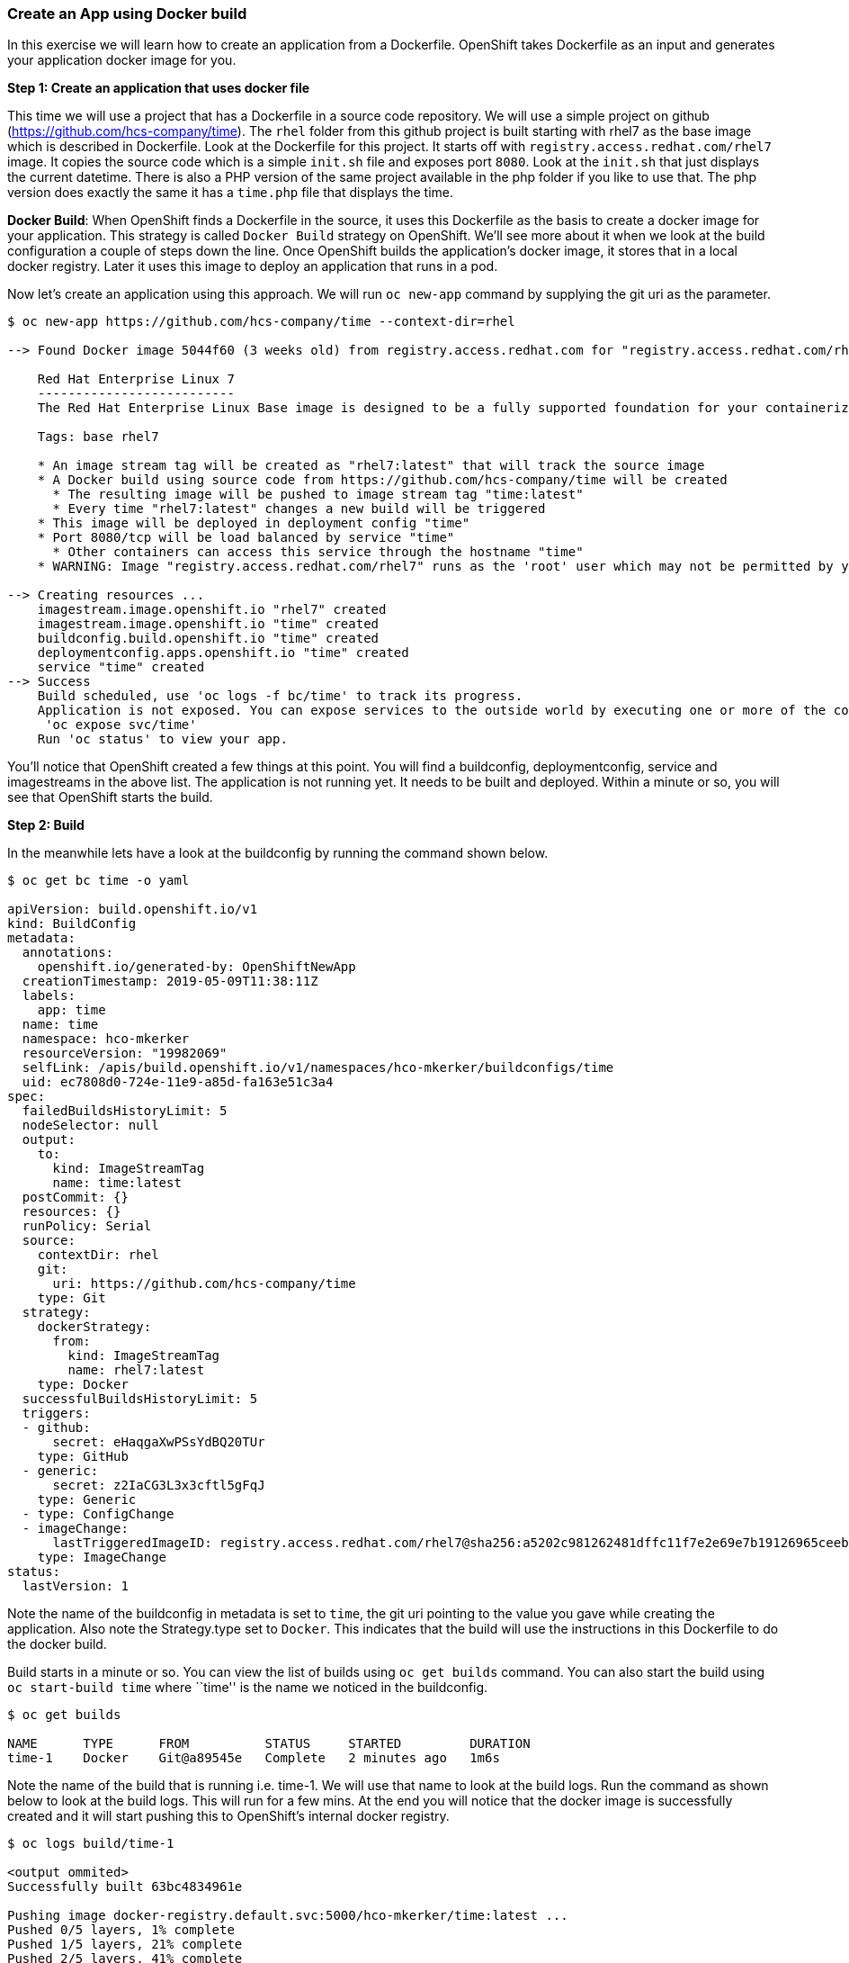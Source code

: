 Create an App using Docker build
~~~~~~~~~~~~~~~~~~~~~~~~~~~~~~~~

In this exercise we will learn how to create an application from a
Dockerfile. OpenShift takes Dockerfile as an input and generates your
application docker image for you.

*Step 1: Create an application that uses docker file*

This time we will use a project that has a Dockerfile in a source code
repository. We will use a simple project on github
(https://github.com/hcs-company/time). The `rhel` folder from this github
project is built starting with rhel7 as the base image which is
described in Dockerfile. Look at the Dockerfile for this project. It
starts off with `registry.access.redhat.com/rhel7` image. It copies the
source code which is a simple `init.sh` file and exposes port `8080`.
Look at the `init.sh` that just displays the current datetime. There is
also a PHP version of the same project available in the php folder if
you like to use that. The php version does exactly the same it has a
`time.php` file that displays the time.

*Docker Build*: When OpenShift finds a Dockerfile in the source, it uses
this Dockerfile as the basis to create a docker image for your
application. This strategy is called `Docker Build` strategy on
OpenShift. We’ll see more about it when we look at the build
configuration a couple of steps down the line. Once OpenShift builds the
application’s docker image, it stores that in a local docker registry.
Later it uses this image to deploy an application that runs in a pod.

Now let’s create an application using this approach. We will run
`oc new-app` command by supplying the git uri as the parameter.

....
$ oc new-app https://github.com/hcs-company/time --context-dir=rhel

--> Found Docker image 5044f60 (3 weeks old) from registry.access.redhat.com for "registry.access.redhat.com/rhel7"

    Red Hat Enterprise Linux 7
    --------------------------
    The Red Hat Enterprise Linux Base image is designed to be a fully supported foundation for your containerized applications. This base image provides your operations and application teams with the packages, language runtimes and tools necessary to run, maintain, and troubleshoot all of your applications. This image is maintained by Red Hat and updated regularly. It is designed and engineered to be the base layer for all of your containerized applications, middleware and utilities. When used as the source for all of your containers, only one copy will ever be downloaded and cached in your production environment. Use this image just like you would a regular Red Hat Enterprise Linux distribution. Tools like yum, gzip, and bash are provided by default. For further information on how this image was built look at the /root/anacanda-ks.cfg file.

    Tags: base rhel7

    * An image stream tag will be created as "rhel7:latest" that will track the source image
    * A Docker build using source code from https://github.com/hcs-company/time will be created
      * The resulting image will be pushed to image stream tag "time:latest"
      * Every time "rhel7:latest" changes a new build will be triggered
    * This image will be deployed in deployment config "time"
    * Port 8080/tcp will be load balanced by service "time"
      * Other containers can access this service through the hostname "time"
    * WARNING: Image "registry.access.redhat.com/rhel7" runs as the 'root' user which may not be permitted by your cluster administrator

--> Creating resources ...
    imagestream.image.openshift.io "rhel7" created
    imagestream.image.openshift.io "time" created
    buildconfig.build.openshift.io "time" created
    deploymentconfig.apps.openshift.io "time" created
    service "time" created
--> Success
    Build scheduled, use 'oc logs -f bc/time' to track its progress.
    Application is not exposed. You can expose services to the outside world by executing one or more of the commands below:
     'oc expose svc/time'
    Run 'oc status' to view your app.
....

You’ll notice that OpenShift created a few things at this point. You
will find a buildconfig, deploymentconfig, service and imagestreams in
the above list. The application is not running yet. It needs to be built
and deployed. Within a minute or so, you will see that OpenShift starts
the build.

*Step 2: Build*

In the meanwhile lets have a look at the buildconfig by running the
command shown below.

....
$ oc get bc time -o yaml

apiVersion: build.openshift.io/v1
kind: BuildConfig
metadata:
  annotations:
    openshift.io/generated-by: OpenShiftNewApp
  creationTimestamp: 2019-05-09T11:38:11Z
  labels:
    app: time
  name: time
  namespace: hco-mkerker
  resourceVersion: "19982069"
  selfLink: /apis/build.openshift.io/v1/namespaces/hco-mkerker/buildconfigs/time
  uid: ec7808d0-724e-11e9-a85d-fa163e51c3a4
spec:
  failedBuildsHistoryLimit: 5
  nodeSelector: null
  output:
    to:
      kind: ImageStreamTag
      name: time:latest
  postCommit: {}
  resources: {}
  runPolicy: Serial
  source:
    contextDir: rhel
    git:
      uri: https://github.com/hcs-company/time
    type: Git
  strategy:
    dockerStrategy:
      from:
        kind: ImageStreamTag
        name: rhel7:latest
    type: Docker
  successfulBuildsHistoryLimit: 5
  triggers:
  - github:
      secret: eHaqgaXwPSsYdBQ20TUr
    type: GitHub
  - generic:
      secret: z2IaCG3L3x3cftl5gFqJ
    type: Generic
  - type: ConfigChange
  - imageChange:
      lastTriggeredImageID: registry.access.redhat.com/rhel7@sha256:a5202c981262481dffc11f7e2e69e7b19126965ceeb021cbe597e19babb14275
    type: ImageChange
status:
  lastVersion: 1
....

Note the name of the buildconfig in metadata is set to `time`, the git
uri pointing to the value you gave while creating the application. Also
note the Strategy.type set to `Docker`. This indicates that the build
will use the instructions in this Dockerfile to do the docker build.

Build starts in a minute or so. You can view the list of builds using
`oc get builds` command. You can also start the build using
`oc start-build time` where ``time'' is the name we noticed in the
buildconfig.

....
$ oc get builds

NAME      TYPE      FROM          STATUS     STARTED         DURATION
time-1    Docker    Git@a89545e   Complete   2 minutes ago   1m6s
....

Note the name of the build that is running i.e. time-1. We will use that
name to look at the build logs. Run the command as shown below to look
at the build logs. This will run for a few mins. At the end you will
notice that the docker image is successfully created and it will start
pushing this to OpenShift’s internal docker registry.

....
$ oc logs build/time-1

<output ommited>
Successfully built 63bc4834961e

Pushing image docker-registry.default.svc:5000/hco-mkerker/time:latest ...
Pushed 0/5 layers, 1% complete
Pushed 1/5 layers, 21% complete
Pushed 2/5 layers, 41% complete
Pushed 3/5 layers, 63% complete
Pushed 4/5 layers, 88% complete
Pushed 5/5 layers, 100% complete
Push successful
....

In the above log note how the image is pushed to the local docker
registry. The registry is running at `docker-registry.default.svc` at port `5000`.

*Step 3:* Deployment

Once the image is pushed to the docker registry, OpenShift will trigger
a deploy process. Let us also quickly look at the deployment
configuration by running the following command. Note dc represents
deploymentconfig.

....
$ oc get dc -o yaml

apiVersion: v1
items:
- apiVersion: apps.openshift.io/v1
  kind: DeploymentConfig
  metadata:
    annotations:
      openshift.io/generated-by: OpenShiftNewApp
    creationTimestamp: 2019-05-09T07:25:55Z
    generation: 2
    labels:
      app: time
    name: time
    namespace: hco-mkerker
    resourceVersion: "19935562"
    selfLink: /apis/apps.openshift.io/v1/namespaces/hco-mkerker/deploymentconfigs/time
    uid: aebf1239-722b-11e9-a85d-fa163e51c3a4
  spec:
    replicas: 1
    revisionHistoryLimit: 10
    selector:
      app: time
      deploymentconfig: time
    strategy:
      activeDeadlineSeconds: 21600
      resources: {}
      rollingParams:
        intervalSeconds: 1
        maxSurge: 25%
        maxUnavailable: 25%
        timeoutSeconds: 600
        updatePeriodSeconds: 1
      type: Rolling
    template:
      metadata:
        annotations:
          openshift.io/generated-by: OpenShiftNewApp
        creationTimestamp: null
        labels:
          app: time
          deploymentconfig: time
      spec:
        containers:
        - image: docker-registry.default.svc:5000/hco-mkerker/time@sha256:d5f747f694db064a790f40909009eb0b41a0b92aee2a398ecdecaae10a67ecce
          imagePullPolicy: Always
          name: time
          ports:
          - containerPort: 8080
            protocol: TCP
          - containerPort: 8443
            protocol: TCP
          resources: {}
          terminationMessagePath: /dev/termination-log
          terminationMessagePolicy: File
        dnsPolicy: ClusterFirst
        restartPolicy: Always
        schedulerName: default-scheduler
        securityContext: {}
        terminationGracePeriodSeconds: 30
    test: false
    triggers:
    - type: ConfigChange
    - imageChangeParams:
        automatic: true
        containerNames:
        - time
        from:
          kind: ImageStreamTag
          name: time:latest
          namespace: hco-mkerker
        lastTriggeredImage: docker-registry.default.svc:5000/hco-mkerker/time@sha256:d5f747f694db064a790f40909009eb0b41a0b92aee2a398ecdecaae10a67ecce
      type: ImageChange
  status:
    availableReplicas: 1
    conditions:
    - lastTransitionTime: 2019-05-09T07:27:21Z
      lastUpdateTime: 2019-05-09T07:27:21Z
      message: Deployment config has minimum availability.
      status: "True"
      type: Available
    - lastTransitionTime: 2019-05-09T07:27:06Z
      lastUpdateTime: 2019-05-09T07:27:21Z
      message: replication controller "time-1" successfully rolled out
      reason: NewReplicationControllerAvailable
      status: "True"
      type: Progressing
    details:
      causes:
      - type: ConfigChange
      message: config change
    latestVersion: 1
    observedGeneration: 2
    readyReplicas: 1
    replicas: 1
    unavailableReplicas: 0
    updatedReplicas: 1
kind: List
metadata:
  resourceVersion: ""
  selfLink: ""
....

Note where the image is picked from. It shows that the deployment picks
the image from the local registry (same ip address and port as in
buildconfig) and the image tag is same as what we built earlier. This
means the deployment step deploys the application image what was built
earlier during the build step.

If you get the list of pods, you’ll notice that the application gets
deployed quickly and starts running in its own pod.

....
$ oc get pods

NAME           READY     STATUS      RESTARTS   AGE
time-1-8vbn9   1/1       Running     0          5m
time-1-build   0/1       Completed   0          6m
....

*Step 4: Adding route*

This step is very much the same as what we did in the previous exercise.
We will check the service and add a route to expose that service.

....
$ oc get services

NAME      TYPE        CLUSTER-IP      EXTERNAL-IP   PORT(S)             AGE
time      ClusterIP   172.30.124.24   <none>        8080/TCP,8443/TCP   7m
....

Here we expose the service as a route.

....
$ oc expose service time

route.route.openshift.io/time exposed
....

And then we check the route exposed.

....
$ oc get routes

NAME      HOST/PORT                                      PATH      SERVICES   PORT       TERMINATION   WILDCARD
time      time-hco-UserName.playground.hotcontainers.nl            time       8080-tcp                 None
....

*Note:* Unlike in the previous lab, this time we did not use `--hostname`
parameter while exposing the service to create a route. OpenShift
automatically assigned the project name extension to the route name.

*Step 6: Run the application*

Now run the application by using the route you provided in the previous
step. You can use either curl or your browser. The application displays
time. *If you don’t provide time.php extension, it displays apache’s
default index page.*

....
$ curl time-hco-UserName.playground.hotcontainers.nl
Thu May  9 11:41:08 UTC 2019
....

Congratulations!! In this exercise you have learnt how to create, build
and deploy an application using OpenShift’s `Docker Build strategy`.
